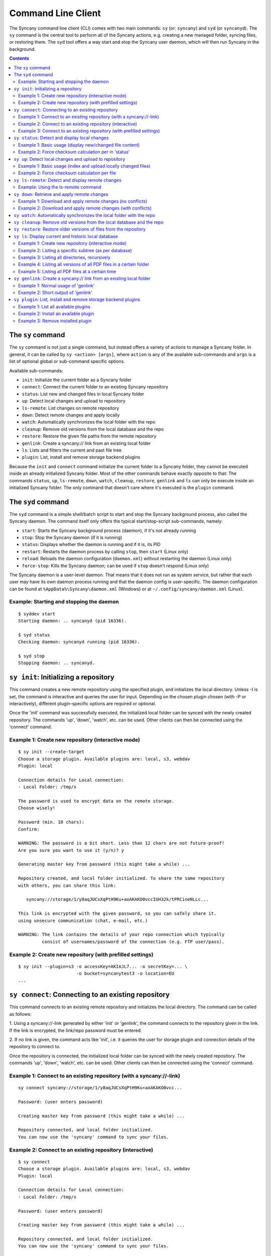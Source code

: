 Command Line Client
===================
The Syncany command line client (CLI) comes with two main commands: ``sy`` (or: ``syncany``) and ``syd`` (or ``syncanyd``). The ``sy`` command is the central tool to perform all of the Syncany actions, e.g. creating a new managed folder, syncing files, or restoring them. The ``syd`` tool offers a way start and stop the Syncany user daemon, which will then run Syncany in the background. 

.. contents::
   :depth: 2
   
The ``sy`` command
------------------
The ``sy`` command is not just a single command, but instead offers a variety of actions to manage a Syncany folder. In general, it can be called by ``sy <action> [args]``, where ``action`` is any of the available sub-commands and ``args`` is a list of optional global or sub-command specific options.

Available sub-commands:

- ``init``: Initialize the current folder as a Syncany folder
- ``connect``: Connect the current folder to an existing Syncany repository
- ``status``: List new and changed files in local Syncany folder
- ``up``: Detect local changes and upload to repository
- ``ls-remote``: List changes on remote repository
- ``down``: Detect remote changes and apply locally
- ``watch``: Automatically synchronizes the local folder with the repo
- ``cleanup``: Remove old versions from the local database and the repo
- ``restore``: Restore the given file paths from the remote repository
- ``genlink``: Create a syncany:// link from an existing local folder
- ``ls``: Lists and filters the current and past file tree
- ``plugin``: List, install and remove storage backend plugins

Because the ``init`` and ``connect`` command initialize the current folder to a Syncany folder, they cannot be executed inside an already initialized Syncany folder. Most of the other commands behave exactly opposite to that: The commands ``status``, ``up``, ``ls-remote``, ``down``, ``watch``, ``cleanup``, ``restore``, ``genlink`` and ``ls`` can only be execute inside an initialized Syncany folder. The only command that doesn't care where it's executed is the ``plugin`` command.

The ``syd`` command
-------------------
The ``syd`` command is a simple shell/batch script to start and stop the Syncany background process, also called the Syncany daemon. The command itself only offers the typical start/stop-script sub-commands, namely:

- ``start``: Starts the Syncany background process (daemon), if it's not already running
- ``stop``: Stop the Syncany daemon (if it is running)
- ``status``: Displays whether the daemon is running and if it is, its PID
- ``restart``: Restarts the daemon process by calling ``stop``, then ``start`` (Linux only)
- ``reload``: Reloads the daemon configuration (``daemon.xml``) without restarting the daemon (Linux only)
- ``force-stop``: Kills the Syncany daemon; can be used if ``stop`` doesn't respond (Linux only)

The Syncany daemon is a user-level daemon. That means that it does not run as system service, but rather that each user may have its own daemon process running and that the daemon config is user-specific. The daemon configuration can be found at ``%AppData%\Syncany\daemon.xml`` (Windows) or at ``~/.config/syncany/daemon.xml`` (Linux). 

Example: Starting and stopping the daemon
^^^^^^^^^^^^^^^^^^^^^^^^^^^^^^^^^^^^^^^^^
::

	$ syddev start
	Starting daemon: .. syncanyd (pid 16336).

	$ syd status
	Checking daemon: syncanyd running (pid 16336).

	$ syd stop
	Stopping daemon: .. syncanyd.

.. _command_init:

``sy init``: Initializing a repository
--------------------------------------
This command creates a new remote repository using the specified plugin, and
initializes the local directory. Unless -I is set, the command is
interactive and queries the user for input. Depending on the chosen plugin chosen (with -P or interactively), different plugin-specific options are required or optional.

Once the 'init' command was successfully executed, the initialized local
folder can be synced with the newly created repository. The commands
'up', 'down', 'watch', etc. can be used. Other clients can then be connected
using the 'connect' command.

Example 1: Create new repository (interactive mode)
^^^^^^^^^^^^^^^^^^^^^^^^^^^^^^^^^^^^^^^^^^^^^^^^^^^
::

	$ sy init --create-target
	Choose a storage plugin. Available plugins are: local, s3, webdav
	Plugin: local
	
	Connection details for Local connection:
	- Local Folder: /tmp/x
	
	The password is used to encrypt data on the remote storage.
	Choose wisely!
	
	Password (min. 10 chars): 
	Confirm: 
	
	WARNING: The password is a bit short. Less than 12 chars are not future-proof!
	Are you sure you want to use it (y/n)? y
	
	Generating master key from password (this might take a while) ...
	
	Repository created, and local folder initialized. To share the same repository
	with others, you can share this link:
	
	   syncany://storage/1/y8aqJUCsXqPtH9Ku+aoAKAKO0vccIUH32k/tPRCineNLLc...
	
	This link is encrypted with the given password, so you can safely share it.
	using unsecure communication (chat, e-mail, etc.)
	
	WARNING: The link contains the details of your repo connection which typically
	         consist of usernames/password of the connection (e.g. FTP user/pass).
	
Example 2: Create new repository (with prefilled settings) 
^^^^^^^^^^^^^^^^^^^^^^^^^^^^^^^^^^^^^^^^^^^^^^^^^^^^^^^^^^
::

	$ sy init --plugin=s3 -o accessKey=AKIAJL7... -o secretKey=... \
	                      -o bucket=syncanytest3 -o location=EU
	...

.. _command_connect:

``sy connect``: Connecting to an existing repository
----------------------------------------------------
This command connects to an existing remote repository and initializes
the local directory. The command can be called as follows:

1. Using a syncany://-link generated by either 'init' or 'genlink',
the command connects to the repository given in the link. If the link
is encrypted, the link/repo password must be entered.

2. If no link is given, the command acts like 'init', i.e. it queries the
user for storage plugin and connection details of the repository to 
connect to.

Once the repository is connected, the initialized local folder can be synced
with the newly created repository. The commands 'up', 'down', 'watch', etc.
can be used. Other clients can then be connected using the 'connect' command.

Example 1: Connect to an existing repository (with a syncany://-link)
^^^^^^^^^^^^^^^^^^^^^^^^^^^^^^^^^^^^^^^^^^^^^^^^^^^^^^^^^^^^^^^^^^^^^
::

	sy connect syncany://storage/1/y8aqJUCsXqPtH9Ku+aoAKAKO0vcc...
	
	Password: (user enters password)
	
	Creating master key from password (this might take a while) ...
	
	Repository connected, and local folder initialized.
	You can now use the 'syncany' command to sync your files.

Example 2: Connect to an existing repository (interactive)
^^^^^^^^^^^^^^^^^^^^^^^^^^^^^^^^^^^^^^^^^^^^^^^^^^^^^^^^^^
::

	$ sy connect
	Choose a storage plugin. Available plugins are: local, s3, webdav
	Plugin: local
	
	Connection details for Local connection:
	- Local Folder: /tmp/x
	
	Password: (user enters password)
	
	Creating master key from password (this might take a while) ...
	
	Repository connected, and local folder initialized.
	You can now use the 'syncany' command to sync your files.

Example 3: Connect to an existing repository (with prefilled settings) 
^^^^^^^^^^^^^^^^^^^^^^^^^^^^^^^^^^^^^^^^^^^^^^^^^^^^^^^^^^^^^^^^^^^^^^
::

	sy connect --plugin=webdav --plugin-option=url=http://dav.example.com/repo1 --plugin-option=username=pheckel --plugin-option=password=<somepass>
	
	Password: (user enters password)
	
	Creating master key from password (this might take a while) ...
	
	Repository connected, and local folder initialized.
	You can now use the 'syncany' command to sync your files.
	
.. _command_status:	
	
``sy status``: Detect and display local changes
-----------------------------------------------
This command compares the local file tree on the disk with the local
database and detects local changes. These changes are printed to the
console.

Local changes are detected using the last modified date and the file size
of a file. If they match the local database, the command assumes that the
content has not changed (no checksum comparison). If -f is enabled, the
checksum is additionally compared.

This command is used by the 'up' command to detect local changes. 

Example 1: Basic usage (display new/changed file content)
^^^^^^^^^^^^^^^^^^^^^^^^^^^^^^^^^^^^^^^^^^^^^^^^^^^^^^^^^
::
	$ echo "new file content" > newfile.txt
	$ echo "changed content" > testfile.txt 
	$ sy status
	? newfile.txt
	M testfile.txt

Example 2: Force checksum calculation per in 'status'
^^^^^^^^^^^^^^^^^^^^^^^^^^^^^^^^^^^^^^^^^^^^^^^^^^^^^
Forcing checksum calculation means that we don't want to rely on last modified date and size. If size and last modified date are equal, changes in local files will not be detected unless ``--force-checksum`` is set.

Create a file ``one-thousand.txt`` containing ``1000``, and setting the last modified date to a specific date:

::

	$ echo 1000 > one-thousand.txt 
	$ touch --date="Sun, 27 Apr 2014 11:11:11 +0200" one-thousand.txt
	$ sy up
	A one-thousand.txt
	Sync up finished.

Now we change the ``one-thousand.txt`` file, but change the timestamp back to the same date as before:

::

	$ echo 9999 > one-thousand.txt 
	$ touch --date="Sun, 27 Apr 2014 11:11:11 +0200" one-thousand.txt

As you can see below, the regular `sy status` command does not detect the changes. The command with the ``--force-checksum`` detects the changes:

::

	$ sy status
	No local changes.
	$ sy status --force-checksum
	M one-thousand.txt
	
.. _command_up:		
	
``sy up``: Detect local changes and upload to repository
--------------------------------------------------------
This command detects changes in the local folder, indexes new files and
uploads changes to the remote repository. If there are local changes, the
command determines what has changed, packages these changes in new
multichunks, and uploads them to the remote storage alongside with a delta
metadata database. 

To determine the local changes, the 'status' command is used. All options
of the 'status' command can also be used in this command.

If there are no local changes, the 'up' command will not upload anything -
no multichunks and no metadata.

Example 1: Basic usage (index and upload locally changed files)
^^^^^^^^^^^^^^^^^^^^^^^^^^^^^^^^^^^^^^^^^^^^^^^^^^^^^^^^^^^^^^^
::
	$ sy up
	A testfile.txt
	A testfile2.txt
	Sync up finished.

Example 2: Force checksum calculation per file
^^^^^^^^^^^^^^^^^^^^^^^^^^^^^^^^^^^^^^^^^^^^^^^
Forcing checksum calculation means that we don't want to rely on last modified date and size.

::

	$ sy up --force-checksum
	A testfile.txt
	A testfile2.txt
	Sync up finished.	
	
.. _command_ls_remote:
	
``sy ls-remote``: Detect and display remote changes
---------------------------------------------------
This command detects changes in the local folder, indexes new files and
uploads changes to the remote repository. If there are local changes, the
command determines what has changed, packages these changes in new
multichunks, and uploads them to the remote storage alongside with a delta
metadata database. 

To determine the local changes, the 'status' command is used. All options
of the 'status' command can also be used in this command.

If there are no local changes, the 'up' command will not upload anything -
no multichunks and no metadata.

Example: Using the ls-remote command
^^^^^^^^^^^^^^^^^^^^^^^^^^^^^^^^^^^^
::

	$ sy ls-remote
	? db-2kjuahomsfgjmpft-0000000002
	
``sy down``: Retrieve and apply remote changes
----------------------------------------------
This command detects changes made by other clients and applies them
locally. If there are remote changes, the command downloads the relevant
metadata, evaluates which multichunks are required and then downloads them.
It then determines what files need to be created, moved, changed or deleted,
and performs these actions, if possible.

In some cases, file conflicts may occur if the local file differs from the
expected file. If that happens, this command can either automatically rename
conflicting files and append a filename suffix, or it can ask the user what
to do.

Example 1: Download and apply remote changes (no conflicts)
^^^^^^^^^^^^^^^^^^^^^^^^^^^^^^^^^^^^^^^^^^^^^^^^^^^^^^^^^^^
::

	 $ sy down
	 A testfile.txt
	 A testfile2.txt
	 Sync down finished.
	 
	 $ ls
	 testfile.txt
	 testfile2.txt

Example 2: Download and apply remote changes (with conflicts)
^^^^^^^^^^^^^^^^^^^^^^^^^^^^^^^^^^^^^^^^^^^^^^^^^^^^^^^^^^^^^
::

	 $ echo "conflicting content" > testfile.txt
	 testfile.txt
	 
	 $ sy down
	 A testfile.txt
	 A testfile2.txt
	 Sync down finished.
	 
	 $ ls
	 testfile2.txt
	 testfile (pheckel's conflicted copy, 27 Apr 14, 6-46 PM).txt
	 testfile.txt

.. _command_watch:

``sy watch``: Automatically synchronizes the local folder with the repo
-----------------------------------------------------------------------
TODO

.. _command_cleanup:

``sy cleanup``: Remove old versions from the local database and the repo
------------------------------------------------------------------------
TODO

.. _command_restore:

``sy restore``: Restore older versions of files from the repository
-------------------------------------------------------------------
TODO

.. _command_ls:

``sy ls``: Display current and historic local database
------------------------------------------------------
This command lists and filters the file tree based on the local database.
The file tree selection can be performed using the following selection
criteria:
 
1. Using the <path-expression>, one can select a file pattern (such as
`*.txt`) or sub tree (such as ``subfolder/``, only with -r). 

2. Using -r, the command does not only list the folder relative to the
<path-expression>, but to all sub trees of it. 

3. The -t option limits the result set to a certain file type ('f' for files,
'd' for directories, and 's' for symlinks). Types can be combined, e.g. 
``sy ls -tfs`` selects files and symlinks.

4. The -D option selects the date/time at which to select the file tree,
e.g. ``sy ls -D20m`` to select the file tree 20 minutes ago or 
``sy ls -D2014-05-02`` to select the file tree at May 2.

Example 1: Create new repository (interactive mode)
^^^^^^^^^^^^^^^^^^^^^^^^^^^^^^^^^^^^^^^^^^^^^^^^^^^
::

	$ sy ls
	14-07-23 22:54:07    rw-r--r--      2174138     FILE 941494aa52 3910ca5c8a 1 140628161200_IMG_3575.jpg
	14-07-23 09:08:08    rwxr-xr-x         4096   FOLDER            6ba412f98b 1 Code
	14-07-23 22:45:58    rwxr-xr-x         4096   FOLDER            9027a43b2b 1 Pictures
	14-07-23 22:54:07    rwxr-xr-x         4096   FOLDER            08319c3f16 1 Untitled Folder
	14-07-23 21:10:05    rwxr-xr-x         4096   FOLDER            6215d124dd 1 repeatedly_compiling_test
	14-07-23 22:12:11    rw-r--r--          353     FILE 3a0a1ccbba faebf2beb1 1 userconfig.xml

Example 2: Listing a specific subtree (as per database)
^^^^^^^^^^^^^^^^^^^^^^^^^^^^^^^^^^^^^^^^^^^^^^^^^^^^^^^
::

	$ sy ls Code/
	14-07-23 09:08:08    rwxr-xr-x      4096   FOLDER            4b25720447 1 Code/fanout

Example 3: Listing all directories, recursively
^^^^^^^^^^^^^^^^^^^^^^^^^^^^^^^^^^^^^^^^^^^^^^^
::

	$ sy ls --recursive --types=d
	14-07-23 09:08:08    rwxr-xr-x      4096   FOLDER            6ba412f98b 1 Code
	14-07-23 09:08:08    rwxr-xr-x      4096   FOLDER            4b25720447 1 Code/fanout
	14-07-23 09:08:08    rwxr-xr-x      4096   FOLDER            7adc2e20c5 1 Code/fanout/fanout
	14-07-23 09:08:08    rwxr-xr-x      4096   FOLDER            98f8df9aec 1 Code/fanout/fanout/debian
	14-07-23 09:08:08    rwxr-xr-x      4096   FOLDER            09fe5113f1 1 Code/fanout/fanout/debian/source
	14-07-23 22:45:58    rwxr-xr-x      4096   FOLDER            9027a43b2b 1 Pictures
	14-07-23 22:54:07    rwxr-xr-x      4096   FOLDER            08319c3f16 1 Untitled Folder
	14-07-23 21:10:05    rwxr-xr-x      4096   FOLDER            6215d124dd 1 repeatedly_compiling_test
	14-07-23 21:10:05    rwxr-xr-x      4096   FOLDER            fc5a5966bb 1 repeatedly_compiling_test/scriptie

Example 4: Listing all versions of all PDF files in a certain folder
^^^^^^^^^^^^^^^^^^^^^^^^^^^^^^^^^^^^^^^^^^^^^^^^^^^^^^^^^^^^^^^^^^^^
::

	$ sy ls --versions --group repeatedly_compiling_test/scriptie/^.pdf
	File 33b1042a91, repeatedly_compiling_test/scriptie/Scriptie.pdf
	   14-07-23 10:28:25    rw-r--r--      273966     FILE a1d3b30444 33b1042a91 1 repeatedly_compiling_test/scriptie/Scriptie.pdf
	   14-07-23 18:48:19    rw-r--r--      273966     FILE a1d3b30444 33b1042a91 2 Code/repeatedly_compiling_test/scriptie/Scriptie.pdf
	 * 14-07-23 21:10:05    rw-r--r--      273966     FILE a1d3b30444 33b1042a91 3 repeatedly_compiling_test/scriptie/Scriptie.pdf

	File 593a67cd5e, repeatedly_compiling_test/scriptie/VoorlopigeScriptie.pdf
	   14-07-23 10:28:25    rw-r--r--      247367     FILE 4b66adf265 593a67cd5e 1 repeatedly_compiling_test/scriptie/VoorlopigeScriptie.pdf
	   14-07-23 18:48:19    rw-r--r--      247367     FILE 4b66adf265 593a67cd5e 2 Code/repeatedly_compiling_test/scriptie/VoorlopigeScriptie.pdf
	 * 14-07-23 21:10:05    rw-r--r--      247367     FILE 4b66adf265 593a67cd5e 3 repeatedly_compiling_test/scriptie/VoorlopigeScriptie.pdf


Example 5: Listing all PDF files at a certain time
^^^^^^^^^^^^^^^^^^^^^^^^^^^^^^^^^^^^^^^^^^^^^^^^^^
::

	$ sy ls --date='14-07-23 18:48:20' --recursive ^.pdf
	14-07-23 18:48:19    rw-r--r--      273966     FILE a1d3b30444 33b1042a91 2 Code/repeatedly_compiling_test/scriptie/Scriptie.pdf
	14-07-23 18:48:19    rw-r--r--      247367     FILE 4b66adf265 593a67cd5e 2 Code/repeatedly_compiling_test/scriptie/VoorlopigeScriptie.pdf

.. _command_genlink:

``sy genlink``: Create a syncany:// link from an existing local folder
----------------------------------------------------------------------
This command creates a Syncany link (syncany://..) from an existing local
folder. The link can then be sent to someone else to connect to the
repository.

Syncany links contain the connection information of the storage backend,
so in case of an FTP backend, host/user/pass/etc. would be contained in
a link. If the link is shared, be aware that you are giving this information
to the other users.

Example 1: Normal usage of 'genlink'
^^^^^^^^^^^^^^^^^^^^^^^^^^^^^^^^^^^^
::

	$ sy genlink

	To share the same repository with others, you can share this link:

	   syncany://storage/1/IOl4XYsdjHRazvUJCB4GPOSA+/CDhpE8ooYNkpSCSU8Bh...

	This link is encrypted with the given password, so you can safely share it.
	using unsecure communication (chat, e-mail, etc.)

	WARNING: The link contains the details of your repo connection which typically
		 consist of usernames/password of the connection (e.g. FTP user/pass).

Example 2: Short output of 'genlink'
^^^^^^^^^^^^^^^^^^^^^^^^^^^^^^^^^^^^
::

	$ sy genlink --short
	syncany://storage/1/IOl4XYsdjHRazvUJCB4GPOSA+/CDhpE8ooYNkpSCSU8Bh5knX78HiGFVfa1bofUD6a0RjDyNMyr3LXGRFE4T1Q==-U3kCBQEMvF...


.. _command_plugin:

``sy plugin``: List, install and remove storage backend plugins
---------------------------------------------------------------

This command performs three different actions: It lists the locally installed and remotely available plugins, including version information and whether plugins can be upgraded. It installs new plugins from either a given URL or a local file. It removes locally installed plugins from the user's local plugin directory. 

Example 1: List all available plugins
^^^^^^^^^^^^^^^^^^^^^^^^^^^^^^^^^^^^^

List only released plugins (no snapshots):

::

	$ sy plugin list
	Id     | Name      | Local Version | Remote Version | Inst. | Upgr.
	-------+-----------+---------------+----------------+-------+------
	ftp    | FTP       |               | 0.1.0-alpha    |       | yes  
	local  | Local     | 0.1.2-alpha   |                | yes   |      
	s3     | Amazon S3 |               | 0.1.0-alpha    |       | yes  
	sftp   | SFTP      |               | 0.1.0-alpha    |       | yes  
	webdav | WebDAV    |               | 0.1.0-alpha    |       | yes  

List released plugins and snapshots:

::

	$ sy plugin list --snapshots
	Id     | Name      | Local Version                              | Remote Version                             | Inst. | Upgr.
	-------+-----------+--------------------------------------------+--------------------------------------------+-------+------
	ftp    | FTP       |                                            | 0.1.0+SNAPSHOT.1404181428.git1a14769       |       | yes  
	local  | Local     | 0.1.2-alpha+SNAPSHOT.1404200229.gitadd2848 |                                            | yes   |      
	s3     | Amazon S3 | 0.1.0+SNAPSHOT.1404182252.git78f0f1a       | 0.1.0+SNAPSHOT.1404182149.gitb7b2918       | yes   |      
	sftp   | SFTP      |                                            | 0.1.0-alpha+SNAPSHOT.1404191549.git10ae8b7 |       | yes  
	webdav | WebDAV    | 0.1.0-alpha+SNAPSHOT.1404200235.git79d610f | 0.1.0-alpha+SNAPSHOT.1404192343.git93fdc0b | yes   | yes  

Example 2: Install an available plugin
^^^^^^^^^^^^^^^^^^^^^^^^^^^^^^^^^^^^^^

Install plugin (release version):

::

	$ sy plugin install webdav
	Plugin successfully installed from https://www.syncany.org/dist/plugins/releases/webdav/syncany-plugin-webdav-0.1.0-alpha.jar
	Install location: /home/pheckel/.config/syncany/plugins/syncany-plugin-webdav-0.1.0-alpha.jar

	Plugin details:
	- ID: webdav
	- Name: WebDAV
	- Version: 0.1.0-alpha

Install latest snapshot of a plugin:

::

	$ sy plugin install sftp --snapshot
	Plugin successfully installed from https://www.syncany.org/dist/plugins/snapshots/sftp/syncany-plugin-sftp-0.1.0-alpha+SNAPSHOT.1404191549.git10ae8b7.jar
	Install location: /home/pheckel/.config/syncany/plugins/syncany-plugin-sftp-0.1.0-alpha+SNAPSHOT.1404191549.git10ae8b7.jar

	Plugin details:
	- ID: sftp
	- Name: SFTP
	- Version: 0.1.0-alpha+SNAPSHOT.1404191549.git10ae8b7


Example 3: Remove installed plugin
^^^^^^^^^^^^^^^^^^^^^^^^^^^^^^^^^^
::

	$ sy plugin remove sftp
	Plugin successfully removed.
	Original local was /home/pheckel/.config/syncany/plugins/syncany-plugin-sftp-0.1.0-alpha+SNAPSHOT.1404191549.git10ae8b7.jar

